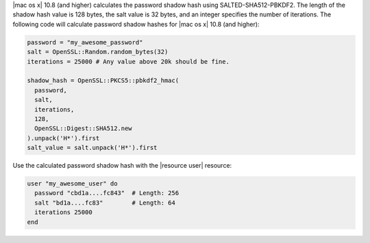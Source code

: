 .. This is an included how-to. 

|mac os x| 10.8 (and higher) calculates the password shadow hash using SALTED-SHA512-PBKDF2. The length of the shadow hash value is 128 bytes, the salt value is 32 bytes, and an integer specifies the number of iterations. The following code will calculate password shadow hashes for |mac os x| 10.8 (and higher):

.. code-block:: ruby

   password = "my_awesome_password"
   salt = OpenSSL::Random.random_bytes(32)
   iterations = 25000 # Any value above 20k should be fine.
   
   shadow_hash = OpenSSL::PKCS5::pbkdf2_hmac(
     password,
     salt,
     iterations,
     128,
     OpenSSL::Digest::SHA512.new
   ).unpack('H*').first
   salt_value = salt.unpack('H*').first

Use the calculated password shadow hash with the |resource user| resource:

.. code-block:: ruby

   user "my_awesome_user" do
     password "cbd1a....fc843"  # Length: 256
     salt "bd1a....fc83"        # Length: 64
     iterations 25000
   end
